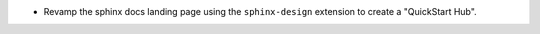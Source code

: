* Revamp the sphinx docs landing page using the ``sphinx-design`` extension to
  create a "QuickStart Hub".
